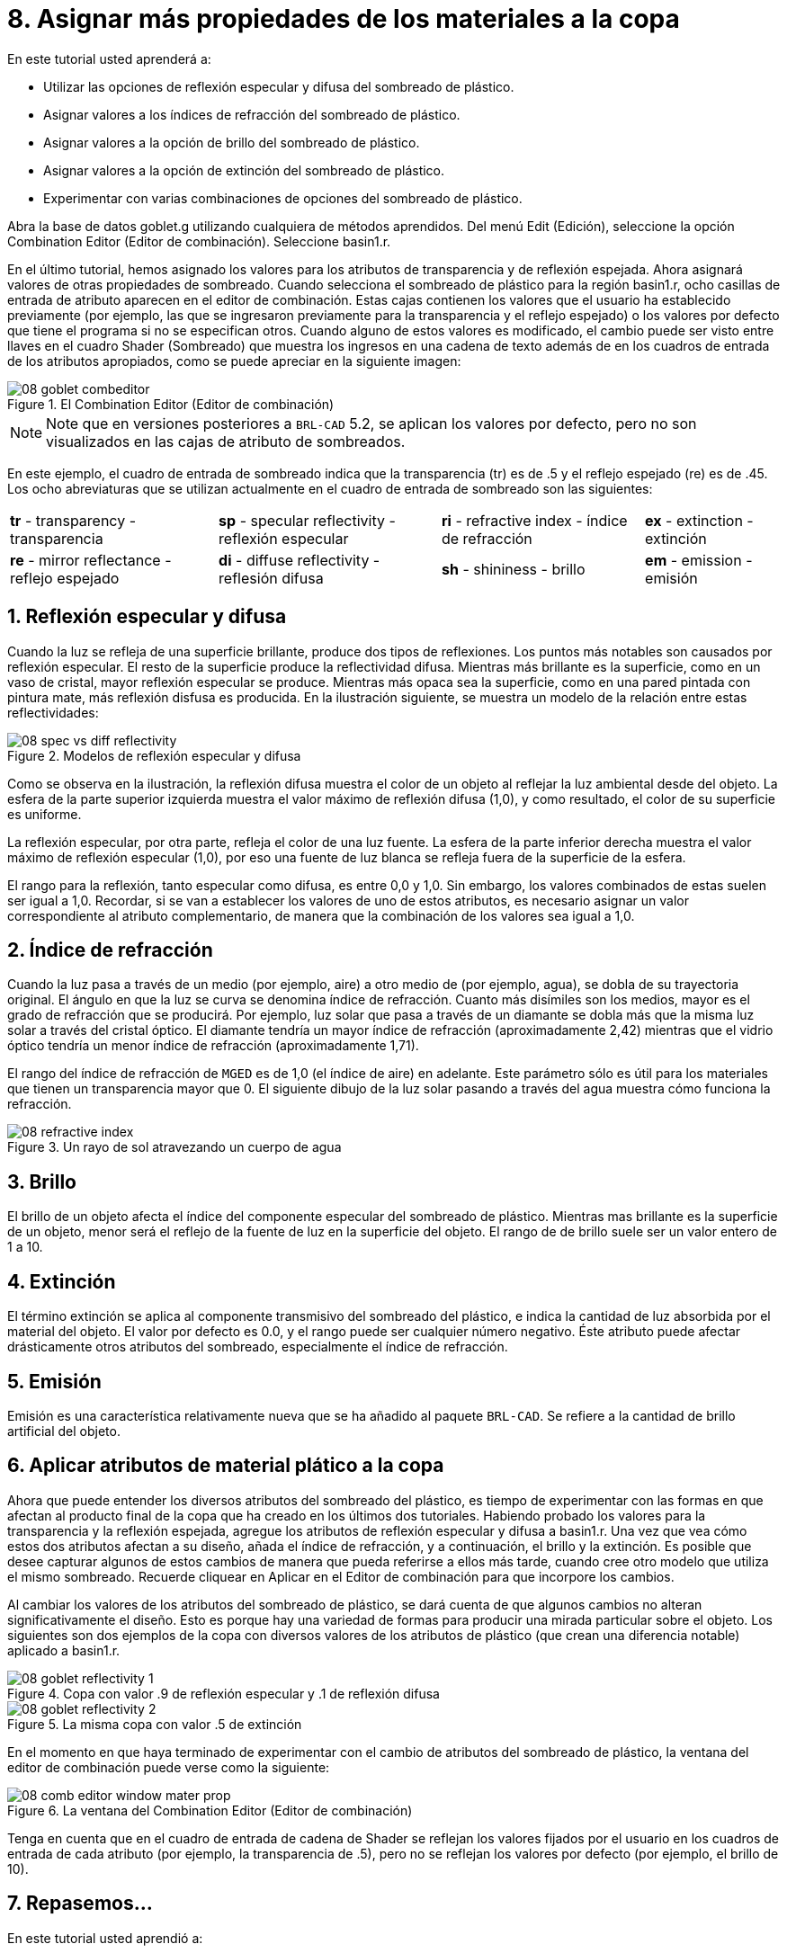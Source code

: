 = 8. Asignar más propiedades de los materiales a la copa
:sectnums:
:experimental:

En este tutorial usted aprenderá a:

* Utilizar las opciones de reflexión especular y difusa del sombreado
  de plástico.
* Asignar valores a los índices de refracción del sombreado de
  plástico.
* Asignar valores a la opción de brillo del sombreado de plástico.
* Asignar valores a la opción de extinción del sombreado de plástico.
* Experimentar con varias combinaciones de opciones del sombreado de
  plástico.

Abra la base de datos goblet.g utilizando cualquiera de métodos
aprendidos.  Del menú Edit (Edición), seleccione la opción Combination
Editor (Editor de combinación). Seleccione basin1.r.

En el último tutorial, hemos asignado los valores para los atributos
de transparencia y de reflexión espejada.  Ahora asignará valores de
otras propiedades de sombreado.  Cuando selecciona el sombreado de
plástico para la región basin1.r, ocho casillas de entrada de atributo
aparecen en el editor de combinación.  Estas cajas contienen los
valores que el usuario ha establecido previamente (por ejemplo, las
que se ingresaron previamente para la transparencia y el reflejo
espejado) o los valores por defecto que tiene el programa si no se
especifican otros.  Cuando alguno de estos valores es modificado, el
cambio puede ser visto entre llaves en el cuadro Shader (Sombreado)
que muestra los ingresos en una cadena de texto además de en los
cuadros de entrada de los atributos apropiados, como se puede apreciar
en la siguiente imagen:

.El Combination Editor (Editor de combinaci&#xF3;n)
image::mged/08_goblet_combeditor.png[]


[NOTE]
====
Note que en versiones posteriores a [app]`BRL-CAD` 5.2, se aplican los
valores por defecto, pero no son visualizados en las cajas de atributo
de sombreados.
====

En este ejemplo, el cuadro de entrada de sombreado indica que la
transparencia (tr) es de .5 y el reflejo espejado (re) es de .45.  Los
ocho abreviaturas que se utilizan actualmente en el cuadro de entrada
de sombreado son las siguientes:

[cols="4*~"]
|===
|*tr* - transparency - transparencia
|*sp* - specular reflectivity - reflexión especular
|*ri* - refractive index - índice de refracción
|*ex* - extinction - extinción

|*re* - mirror reflectance - reflejo espejado
|*di* - diffuse reflectivity - reflesión difusa
|*sh* - shininess - brillo
|*em* - emission - emisión
|===

[[_goblet_specular_diffuse]]
== Reflexión especular y difusa

Cuando la luz se refleja de una superficie brillante, produce dos
tipos de reflexiones.  Los puntos más notables son causados por
reflexión especular.  El resto de la superficie produce la
reflectividad difusa.  Mientras más brillante es la superficie, como
en un vaso de cristal, mayor reflexión especular se produce.  Mientras
más opaca sea la superficie, como en una pared pintada con pintura
mate, más reflexión disfusa es producida.  En la ilustración
siguiente, se muestra un modelo de la relación entre estas
reflectividades:

.Modelos de reflexi&#xF3;n especular y difusa
image::mged/08_spec_vs_diff_reflectivity.png[]

Como se observa en la ilustración, la reflexión difusa muestra el
color de un objeto al reflejar la luz ambiental desde del objeto.  La
esfera de la parte superior izquierda muestra el valor máximo de
reflexión difusa (1,0), y como resultado, el color de su superficie es
uniforme.

La reflexión especular, por otra parte, refleja el color de una luz
fuente.  La esfera de la parte inferior derecha muestra el valor
máximo de reflexión especular (1,0), por eso una fuente de luz blanca
se refleja fuera de la superficie de la esfera.

El rango para la reflexión, tanto especular como difusa, es entre 0,0
y 1,0.  Sin embargo, los valores combinados de estas suelen ser igual
a 1,0.  Recordar, si se van a establecer los valores de uno de estos
atributos, es necesario asignar un valor correspondiente al atributo
complementario, de manera que la combinación de los valores sea igual
a 1,0.

[[_goblet_refractive_index]]
== Índice de refracción

Cuando la luz pasa a través de un medio (por ejemplo, aire) a otro
medio de (por ejemplo, agua), se dobla de su trayectoria original.  El
ángulo en que la luz se curva se denomina índice de refracción.
Cuanto más disímiles son los medios, mayor es el grado de refracción
que se producirá.  Por ejemplo, luz solar que pasa a través de un
diamante se dobla más que la misma luz solar a través del cristal
óptico.  El diamante tendría un mayor índice de refracción
(aproximadamente 2,42) mientras que el vidrio óptico tendría un menor
índice de refracción (aproximadamente 1,71).

El rango del índice de refracción de [app]`MGED` es de 1,0 (el índice
de aire) en adelante.  Este parámetro sólo es útil para los materiales
que tienen un transparencia mayor que 0.  El siguiente dibujo de la
luz solar pasando a través del agua muestra cómo funciona la
refracción.

.Un rayo de sol atravezando un cuerpo de agua
image::mged/08_refractive_index.png[]


[[_goblet_shininess]]
== Brillo

El brillo de un objeto afecta el índice del componente especular del
sombreado de plástico.  Mientras mas brillante es la superficie de un
objeto, menor será el reflejo de la fuente de luz en la superficie del
objeto.  El rango de de brillo suele ser un valor entero de 1 a 10.

[[_goblet_extinction]]
== Extinción

El término extinción se aplica al componente transmisivo del sombreado
del plástico, e indica la cantidad de luz absorbida por el material
del objeto.  El valor por defecto es 0.0, y el rango puede ser
cualquier número negativo.  Éste atributo puede afectar drásticamente
otros atributos del sombreado, especialmente el índice de refracción.

[[_goblet_emission]]
== Emisión

Emisión es una característica relativamente nueva que se ha añadido al
paquete [app]``BRL-CAD``. Se refiere a la cantidad de brillo
artificial del objeto.

[[_goblet_shader_attributes]]
== Aplicar atributos de material plático a la copa

Ahora que puede entender los diversos atributos del sombreado del
plástico, es tiempo de experimentar con las formas en que afectan al
producto final de la copa que ha creado en los últimos dos tutoriales.
Habiendo probado los valores para la transparencia y la reflexión
espejada, agregue los atributos de reflexión especular y difusa a
basin1.r.  Una vez que vea cómo estos dos atributos afectan a su
diseño, añada el índice de refracción, y a continuación, el brillo y
la extinción.  Es posible que desee capturar algunos de estos cambios
de manera que pueda referirse a ellos más tarde, cuando cree otro
modelo que utiliza el mismo sombreado.  Recuerde cliquear en Aplicar
en el Editor de combinación para que incorpore los cambios.

Al cambiar los valores de los atributos del sombreado de plástico, se
dará cuenta de que algunos cambios no alteran significativamente el
diseño.  Esto es porque hay una variedad de formas para producir una
mirada particular sobre el objeto.  Los siguientes son dos ejemplos de
la copa con diversos valores de los atributos de plástico (que crean
una diferencia notable) aplicado a basin1.r.

.Copa con valor .9 de reflexi&#xF3;n especular y .1 de reflexi&#xF3;n difusa
image::mged/08_goblet_reflectivity_1.png[]


.La misma copa con valor .5 de extinci&#xF3;n
image::mged/08_goblet_reflectivity_2.png[]

En el momento en que haya terminado de experimentar con el cambio de
atributos del sombreado de plástico, la ventana del editor de
combinación puede verse como la siguiente:

.La ventana del Combination Editor (Editor de combinaci&#xF3;n)
image::mged/08_comb_editor_window_mater_prop.png[]

Tenga en cuenta que en el cuadro de entrada de cadena de Shader se
reflejan los valores fijados por el usuario en los cuadros de entrada
de cada atributo (por ejemplo, la transparencia de .5), pero no se
reflejan los valores por defecto (por ejemplo, el brillo de 10).

[[_goblet_material_properties2_review]]
== Repasemos...

En este tutorial usted aprendió a:

* Utilizar las opciones de reflexión especular y difusa del sombreado
  de plástico.
* Asignar valores a los índices de refracción del sombreado de
  plástico.
* Asignar valores a la opción de brillo del sombreado de plástico.
* Asignar valores a la opción de extinción del sombreado de plástico.
* Experimentar con varias combinaciones de opciones del sombreado de
  plástico.
